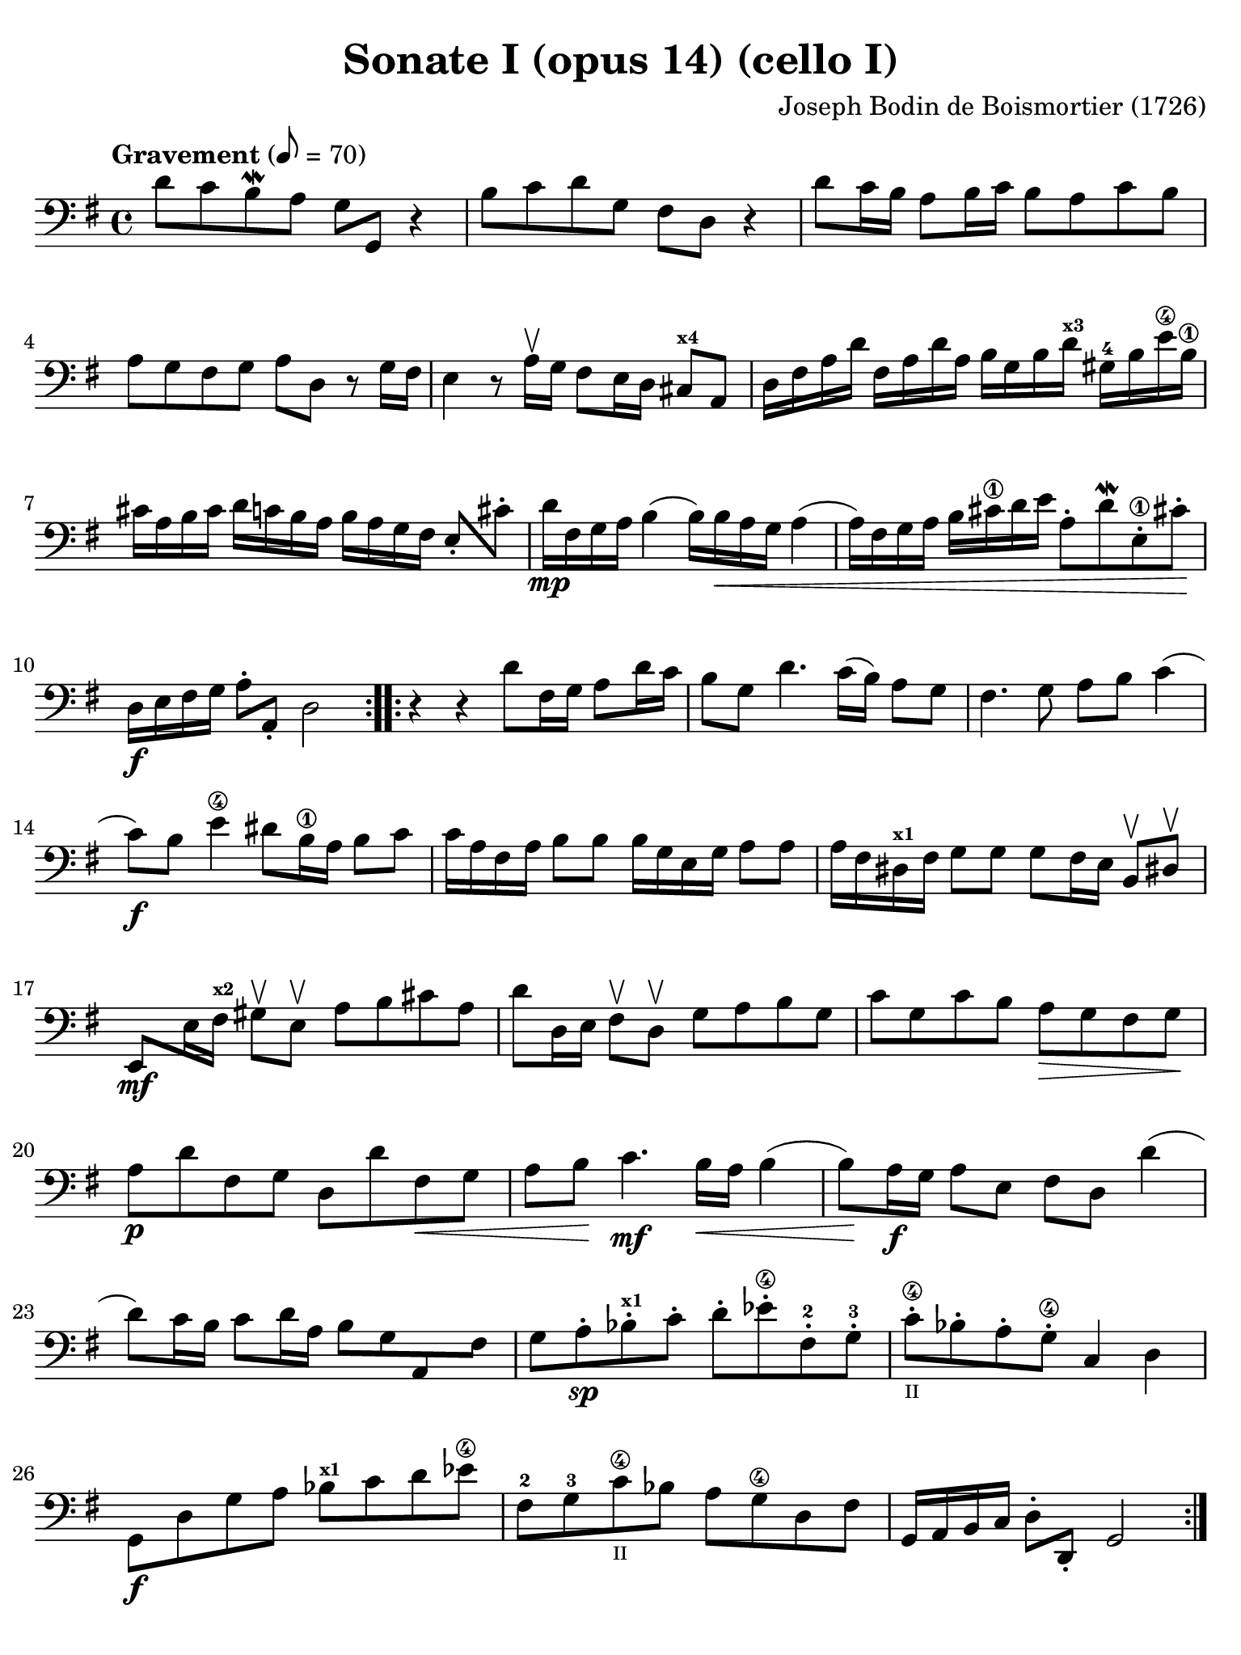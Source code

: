 #(set-global-staff-size 21)

\version "2.18.2"

\header {
  title    = "Sonate I (opus 14) (cello I)"
  composer = "Joseph Bodin de Boismortier (1726)"
  tagline  = ""
}

\language "italiano"

% iPad Pro 12.9

\paper {
  paper-width  = 195\mm
  paper-height = 260\mm
  indent = #0
  page-count = #4
  line-width = #184
  print-page-number = ##f
  ragged-last-bottom = ##t
  ragged-bottom = ##f
%  ragged-last = ##t
}

\score {
  \new Staff {
%    \with {instrumentName = #"Cello"}
    \override Hairpin.to-barline = ##f
    \override Beam.auto-knee-gap = #1
    \set fingeringOrientations = #'(left)

    \tempo "Gravement" 8 = 70
    \time 4/4
    \key sol \major
    \clef "bass"
    
    \repeat volta 2 {
      re'8 do'8 si8\mordent la8 sol8 sol,8 r4
      | si8 do'8 re'8 sol8 fad8 re8 r4
      | re'8 do'16 si16 la8 si16 do'16 si8 la8 do'8 si8
      | la8 sol8 fad8 sol8 la8 re8 r8 sol16 fad16
      | mi4 r8 la16\upbow sol16 fad8 mi16 re16 dod8^\markup{\bold\teeny x4} la,8
      | re16 fad16 la16 re'16 fad16 la16 re'16 la16 si16 sol16 si16
        re'16^\markup{\bold\teeny x3} sold16-4 si16 mi'16\4 si16\1 
      | dod'16 la16 si16 dod'16 re'16 do'16 si16 la16 si16 la16 sol16 fad16 
        mi8-. dod'8-.
      | re'16\mp fad16 sol16 la16 si4( si16) si16\< la16 sol16 la4(
      | la16) fad16 sol16 la16 si16 dod'16\1 re'16 mi'16
        la8-. re'8\mordent mi8-.\1 dod'!8-.\!
      | re16\f mi16 fad16 sol16 la8-. la,8-. re2
    }

    \repeat volta 2 {
      r4 r4 re'8 fad16 sol16 la8 re'16 do'16
      | si8 sol8 re'4. do'16( si16) la8 sol8
      | fad4. sol8 la8 si8 do'4(
      | do'8)\f si8 mi'4\4 red'8 si16\1 la16 si8 do'8
      | do'16 la16 fad16 la16 si8 si8 si16 sol16 mi16 sol16 la8 la8
      | la16 fad16 red16^\markup{\bold\teeny x1} fad16 sol8 sol8
        sol8 fad16 mi16 si,8\upbow red!8-\upbow
      | mi,8\mf mi16 fad16^\markup{\bold\teeny x2}
        sold8\upbow mi8\upbow la8 si8 dod'8 la8
      | re'8 re16 mi16 fad8\upbow re8\upbow sol8 la8 si8 sol8
      | do'8 sol8 do'8 si8 la8\> sol8 fad8 sol8\!
      | la8\p re'8 fad8 sol8 re8 re'8 fad8\< sol8
      | la8 si8\! do'4.\mf si16\< la16 si4(
      | si8)\! la16\f sol16 la8 mi8 fad8 re8 re'4(
      | re'8) do'16 si16 do'8 re'16 la16 si8 sol8 la,8 fad8
      | sol8 la8-.\sp sib8-.^\markup{\bold\teeny x1} do'8-. re'8-.
        mib'8-.\4 fad-.-2 sol8-.-3
      | do'8-.\4_\markup{\teeny II} sib8-. la8-. sol8\4-. do4 re4
      | sol,8\f re8 sol8 la8 sib8^\markup{\bold\teeny x1}
        do'8 re'8 mib'8\4
      | fad8-2 sol8-3 do'8\4_\markup{\teeny II} sib8 la8 sol8\4 re8 fad8
      | sol,16 la,16 si,16 do16 re8-. re,8-. sol,2
    }
  }
}

\score {
  \new Staff {
    \override Hairpin.to-barline = ##f
    \tempo "Courante" 4 = 70
    \time 3/4
    \key sol \major
    \clef "bass"
    \set fingeringOrientations = #'(left)

    \repeat volta 2 {
        \partial 4 r8 re'8\upbow
      | re'8\downbow sol16 la16 si8-.\upbow
        do'8-.\upbow re'8-. fad8-.
      | sol2 re4
      | si,8\downbow re16 do16 si,8-.\upbow
        sol,8-.\upbow si,8-. sol,8-.
      | do2 do'4
      | la8\downbow do'16 si16 la8-.\upbow fad8-.\upbow re8-. fad8-.
      | sol2 re'4
      | si8\downbow re'16\upbow do'16 si8-.\upbow
        sol8-.\upbow si8-. sol8\2-.
      | mi'8-4 do'16^\markup{\bold\teeny x1} re'16 mi'8-.\upbow
        do'8-.\upbow mi'8-. do'8-.
      | re'8 si16\1 do'16 re'8-.\upbow si8-.\upbow re'8-. si8-.
      | do'8 la16 si16 do'8-.\upbow la-.\upbow do'8-. la-.
      | si8-. sol8-. fad8-. sol8-. la,8-. fad8-.
      | sol4\p si4 mi'4\4(
      | mi'4) la4 re'4\4\<(
      | re'4) sol4  do'4(
      | do'4) fad4 si4(
      | si4) mi4 la4
      | fad4 re4 la4\!
      | si8\downbow\f sol16 la16 si8-.\upbow sol8-.\upbow si8-. sol8-.
      | la8 fad16 sol16 la8-.\upbow fad8-.\upbow la8-. fad8-.
      | sol8 mi16 fad16 sol8-.\upbow mi8-.\upbow sol8-. mi8-.
      | fad8-. re'8-. dod'8-. re'8-. mi8-. dod'8-.
      | re8-. mi8-. fad8-. sol8-. la8-. fad8-.
      | si8\downbow \breathe sol16\downbow la16 si16 la16 sol16 la16
        si16 la16 sol16 si16
      | la8\downbow \breathe fad16\downbow sol16
        la16 sol16 fad16 sol16 la16 sol16 fad16 la16
      | sol8\downbow \breathe mi16\downbow fad16
        sol16 fad16 mi16 fad16 sol16 fad16 mi16 sol16
      | fad8-.\f re'8-. dod'8-. re'8-. mi8-. dod'8-.
      | re'2
    }

    \repeat volta2 {
        \partial 4 r8 la8\upbow
      | la8\downbow re16 mi16 fad8\upbow sol8\upbow la8\4 dod-3
      | re2-4 r8 la8\upbow
      | la8\1 si8 la8 sol8\2 fad8 re8\open
      | sol2 r8 <re'-2>8\upbow
      | re'8 mi'8 re'8 do'8\2 si8 sol8
      | do'2\4 do'8 mi'8-1
      | la4\upbow-1 re'4-3\flageolet \appoggiatura do'8-4 si4
      | sold8\3 mi'16-4 re'16 mi'8-. la8-. mi'8-. sol8-2-.
      | fad\3 re'16 do'16 re'8-. sol8-. re'8-. fa8-.
      | mi8 do'16( si16) do'16 re'16 do'16 si16 la16 sol16 fa16 mi16
      | re8 si16( la16) si16 do'16 si16 la16
        sold16^\markup{\bold\teeny x4} fad16-2 mi16-1 re16\open
      | do8\2 la8-4 sold-3 la8 si,8-1 sold8
      | la,8\1 la16 si16 do'4 r8 re'16 do'16
      | si4 r8 do'16 si16 la4
      | r8 si16 la16 sol8 la8 si8 sol8
      | do'8 mi8 red8\1 mi8-2 si,8-4 red8
      | mi4 mi'2\1(
      | mi'4) re'8\4 do'8 si8 la8
      | si8 sol16 la16 si8-.\upbow do'8-.\downbow re'8-. si8-.
      | mi'8\1\upbow re'8-4 do'8 si8 la8 sol8
      | fad4\upbow re4 re'4\2
      | <mi'-4>8\downbow do'16^\markup{\bold\teeny x1} re'16
        mi'8-.\upbow do'8-.\upbow mi'8-. do'8-.
      | re'8 si16\1 do'16 re'8-.\upbow si8-.\upbow re'8-. si8-.
      | do'8 la16 si16 do'8-.\upbow la8-.\upbow do'8-. la8-.
      | si8 sol8 fad8 sol8 la,8 fad8
      | sol8 la8 si8 do'8 re'8 si8
      | <mi'-4>8\downbow \breathe do'16^\markup{\bold\teeny x1}\downbow
        re'16 mi'16 re'16 do'16 re'16 mi'16 re'16 do'16 mi'16
      | re'8-2 \breathe si16\1\downbow do'16 re'16 do'16
        si16 do'16 re'16 do'16 si16 re'16
      | do'8\downbow \breathe la16\downbow si16 do'16 si16
        la16 si16 do'16 si16 la16 do'16
      | si8-.\f sol8-. fad8-. sol8-. la,8-. fad8-.
      | sol2
    }
  }
}

\score {
  \new Staff {
    \override Hairpin.to-barline = ##f
    \tempo "Lentement"
    \time 3/2
    \key sol \major
    \clef "bass"
    \set fingeringOrientations = #'(left)

    r2 sol2 la4. si8
    | mi1 r2
    | r2 la2 si4. do'8
    | fad1 r2
    | re'4. do'8 si2 la2
    | si4.( do'8) re'4.( si8) do'4.( re'8)
    | si4.( do'8) re'4.( si8) do'4.( re'8)
    | si4.( re'8) sol4.( si8) mi4.( sol8)
    | do4.( mi8) re2 re,2
    | sol,2. sol4 \afterGrace sold2_( {fad16 sold16)}
    | la2. si4 do'2
    | si4. la8 mi2 sold2
    | la2 do'1
    | r2 si4. la8 sol4. fad8
    | sol1 r2
    | r2  la4. sol8 fad4. mi8
    | red1 r2
    | r2 mi'4.\4( re'8) re'4.( do'8^\markup{\bold\teeny x1})
    | do'2 \appoggiatura si8 la2 red2
    | mi4 la,4 si,2 si,2
    | mi,1 do'2(
    | do'1) si2(
    | si1) la2
    | si1.
    \bar "|."
  }
}

\score {
  \new Staff {
    \override Hairpin.to-barline = ##f
    \tempo "Légèrement"
    \time 3/8
    \key sol \major
    \clef "bass"
    \set fingeringOrientations = #'(left)

    \repeat volta 2 {
      sol8 sol16 fad16 sol8
      | sol,4 la,8
      | si,4 r8
      | R4.
      | sol8 sol16 fad16 sol8
      | sol,4 la,8
      | si,8 si8 do'8
      | re'8 sol8 re'8
      | mi'8 re'8 do'8
      | re'8 sol8 re'8
      | mi'8 re'8 do'8
      | re'8 do'16 si16 la16 sol16
      | fad4 sol8
      | la8 re8 re'16 do'16
      | si16 la16 sol8 si8
      | do4 mi'16 re'16
      | dod'16 si16 la8 dod'8
      | re16 mi16 fad8 re8
      | sol16 fad16 sol8 mi8
      | la8 sol8 fad8
      | mi8 re'8 dod'8
      | re'4 la8
      | si8 mi'16 re'16 mi'8
      | fad8 re'8 fad8
      | mi8 dod'8 sol8
      | fad8 la8 re'8
      | mi8 re'8 dod'8
      | re8 fad,8 la,8
      | re,4.
    }

    \repeat volta 2 {
      re'8 re'16 do'!16 re'8
      | sol4.
      | si8 si16 la16 si8
      | mi4.
      | si8 si16 la16 si8
      | do'4 do'8
      | do'8 re'16 do'16 si16 la16
      | sold4 mi8
      | mi'8 mi'16 re'16 mi'8
      | do'16 si16 la16 si16 do'16 la16
      | si16 la16 si16 mi16 si16 mi16
      | do'16 si16 la16 si16 do'16 la16
      | re'16 do'16 re'16 mi16 si16 mi16
      | do'16 si16 la16 sol16 fa16 mi16
      | re16 do16 si,16 la,16 sold,8
      | la,8 mi8 mi,8
      | la,8 la8 do'8
      | fad4 r8
      | r8 sol8 si8
      | mi4 r8
      | r8 fad8 la8
      | red4 si,8
      | mi16 red16 mi16 fad16 sol16 mi16
      | fad16 mi16 fad16 sol16 la16 fad16
      | sol16 fad16 sol16 la16 si16 sol16
      | do'16 si16 la16 sol16 fad16 mi16
      | re4 r8
      | re'16 do'16 si16 la16 sol16 si16
      | do'16 si16 la16 sol16 fad16 la16
      | si16 la16 sol16 fad16 mi16 sol16
      | la16 sol16 fad16 mi16 re16 fad16
      | sol16 fad16 mi16 re16 do16 si,16
      | la,16 si,16 do16 re16 mi16 fad16
      | sol8 la8 fad8
      | sol16 fad16 sol16 la16 si16 do'16
      | re'16 do'16 si16 la16 sol16 si16
      | do'16 si16 la16 sol16 fad16 la16
      | si16 la16 sol16 fad16 mi16 sol16
      | la16 sol16 fad16 mi16 re16 fad16
      | sol16 fad16 mi16 re16 do16 si,16
      | la,16 si,16 do16 re16 mi16 fad16
      | sol8 do8 re8
      | sol,4.
    }
  }
}
